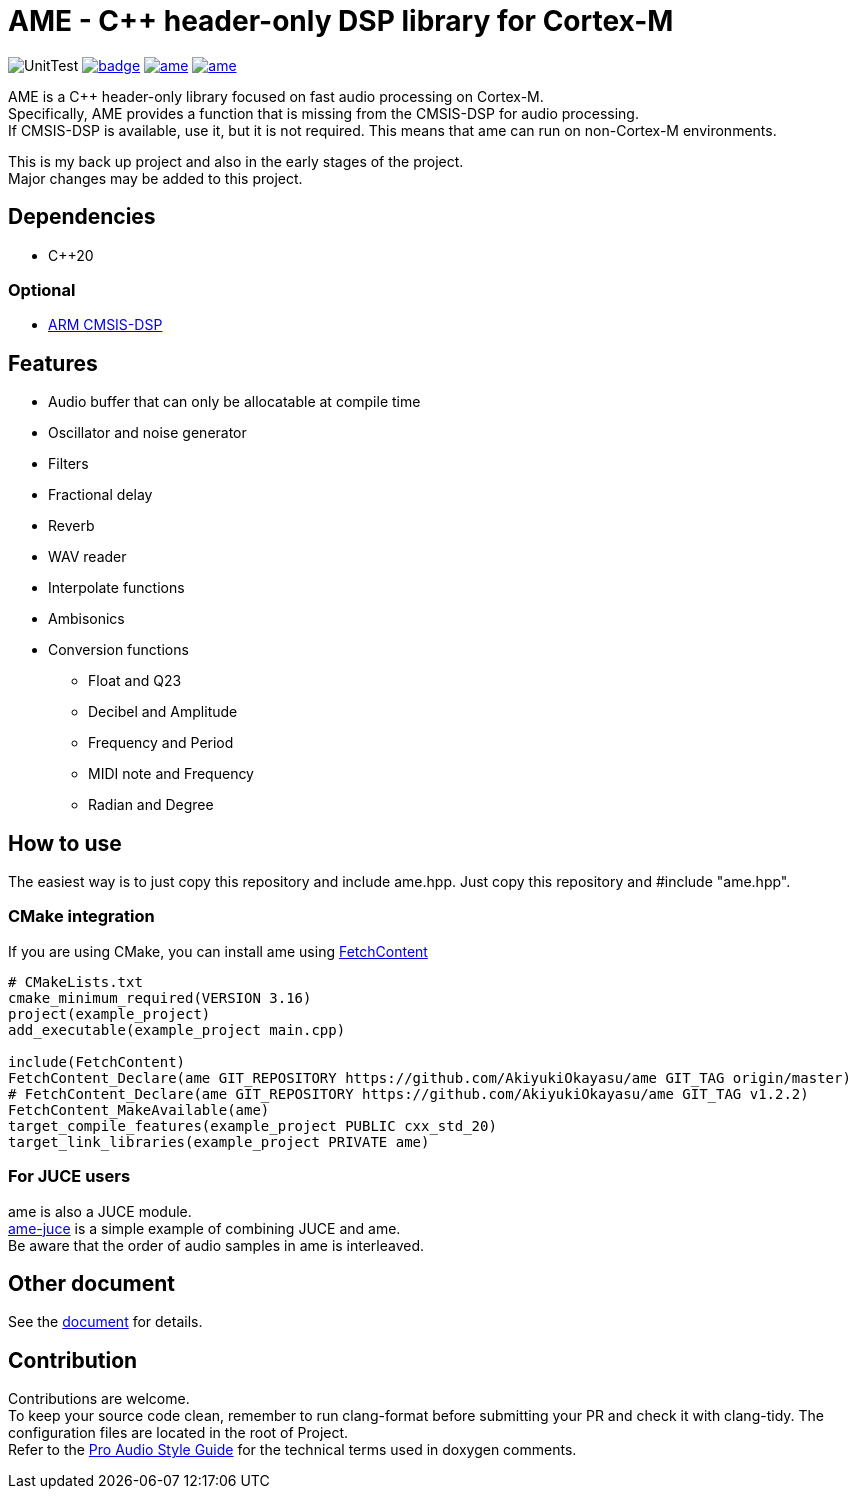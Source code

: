 = AME - C++ header-only DSP library for Cortex-M

image:https://github.com/AkiyukiOkayasu/ame/actions/workflows/cmake.yml/badge.svg[UnitTest] image:https://github.com/AkiyukiOkayasu/ame/actions/workflows/doxygen.yml/badge.svg[link=https://akiyukiokayasu.github.io/ame/] image:https://img.shields.io/github/v/release/AkiyukiOkayasu/ame[link=https://github.com/AkiyukiOkayasu/ame/releases/latest] image:https://img.shields.io/github/license/AkiyukiOkayasu/ame[link=LICENSE] 

AME is a C++ header-only library focused on fast audio processing on Cortex-M. +
Specifically, AME provides a function that is missing from the CMSIS-DSP for audio processing. +
If CMSIS-DSP is available, use it, but it is not required. This means that ame can run on non-Cortex-M environments. +

This is my back up project and also in the early stages of the project.  +
Major changes may be added to this project. +

== Dependencies
* C++20

=== Optional
* https://arm-software.github.io/CMSIS_5/DSP/html/index.html[ARM CMSIS-DSP] +


== Features
* Audio buffer that can only be allocatable at compile time
* Oscillator and noise generator
* Filters
* Fractional delay
* Reverb
* WAV reader
* Interpolate functions
* Ambisonics
* Conversion functions
** Float and Q23
** Decibel and Amplitude
** Frequency and Period
** MIDI note and Frequency
** Radian and Degree


== How to use
The easiest way is to just copy this repository and include ame.hpp.
Just copy this repository and #include "ame.hpp".

=== CMake integration
If you are using CMake, you can install ame using https://cmake.org/cmake/help/latest/module/FetchContent.html[FetchContent]
[source,cmake]
----
# CMakeLists.txt
cmake_minimum_required(VERSION 3.16)
project(example_project)
add_executable(example_project main.cpp)

include(FetchContent)
FetchContent_Declare(ame GIT_REPOSITORY https://github.com/AkiyukiOkayasu/ame GIT_TAG origin/master)
# FetchContent_Declare(ame GIT_REPOSITORY https://github.com/AkiyukiOkayasu/ame GIT_TAG v1.2.2)
FetchContent_MakeAvailable(ame)
target_compile_features(example_project PUBLIC cxx_std_20)
target_link_libraries(example_project PRIVATE ame)
----

=== For JUCE users
ame is also a JUCE module. +
https://github.com/AkiyukiOkayasu/ame-juce[ame-juce] is a simple example of combining JUCE and ame. +
Be aware that the order of audio samples in ame is interleaved. +


== Other document
See the https://akiyukiokayasu.github.io/ame/[document] for details.

== Contribution
Contributions are welcome. +
To keep your source code clean, remember to run clang-format before submitting your PR and check it with clang-tidy. The configuration files are located in the root of Project. +
Refer to the https://www.aes.org/par/guide/[Pro Audio Style Guide] for the technical terms used in doxygen comments.